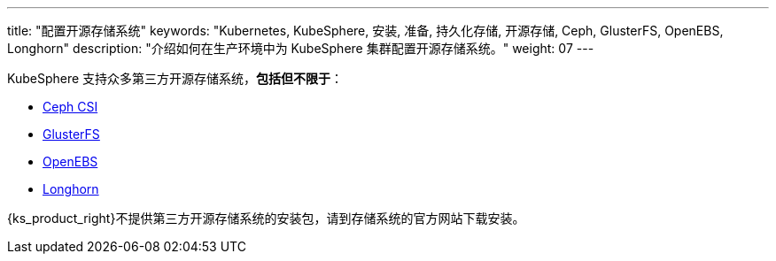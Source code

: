 ---
title: "配置开源存储系统"
keywords: "Kubernetes, KubeSphere, 安装, 准备, 持久化存储, 开源存储, Ceph, GlusterFS, OpenEBS, Longhorn"
description: "介绍如何在生产环境中为 KubeSphere 集群配置开源存储系统。"
weight: 07
---

KubeSphere 支持众多第三方开源存储系统，**包括但不限于**：

* link:https://github.com/ceph/ceph-csi[Ceph CSI]

* link:https://docs.gluster.org/en/latest/[GlusterFS]

* link:https://openebs.io/[OpenEBS]

* link:https://longhorn.io/[Longhorn]

{ks_product_right}不提供第三方开源存储系统的安装包，请到存储系统的官方网站下载安装。